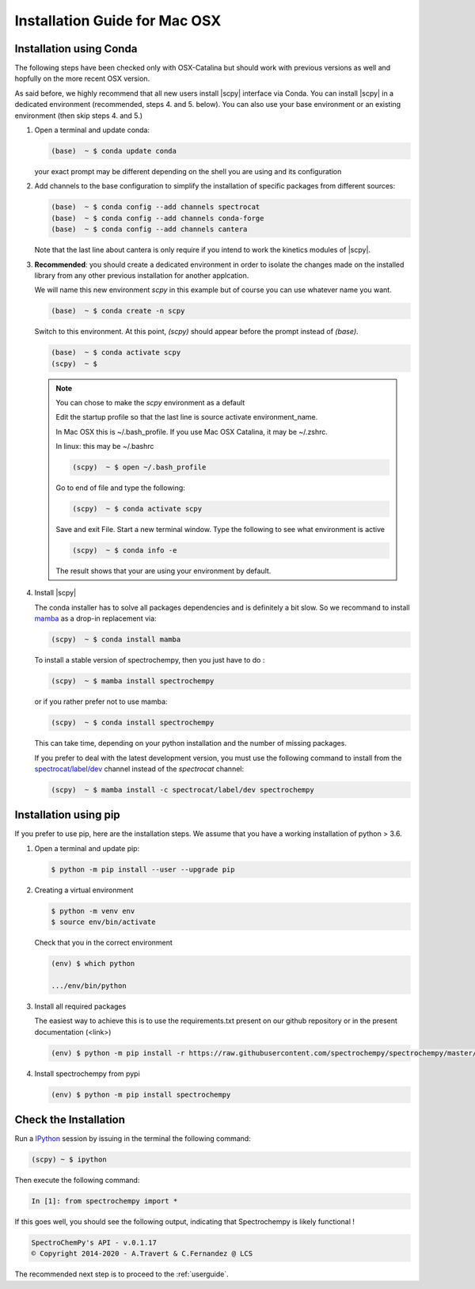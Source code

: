 .. _install_mac:

Installation Guide for Mac OSX
===============================

Installation using Conda
------------------------

.. _conda_mac:

The following steps have been checked only with OSX-Catalina but should work
with previous versions as well and
hopfully on the more recent OSX version.

As said before, we highly recommend that all new users install |scpy|
interface via Conda. You can install |scpy| in a dedicated
environment (recommended, steps 4. and 5. below). You can also use your base
environment or an existing environment
(then skip steps 4. and 5.)

#.  Open a terminal and update conda:

    .. sourcecode:: bash

        (base)  ~ $ conda update conda

    your exact prompt may be different depending on the shell you are using and
    its configuration

#.  Add channels to the base configuration to simplify the installation of
    specific packages from different sources:

    .. sourcecode:: bash

        (base)  ~ $ conda config --add channels spectrocat
        (base)  ~ $ conda config --add channels conda-forge
        (base)  ~ $ conda config --add channels cantera

    Note that the last line about cantera is only require if you intend to work
    the kinetics modules of |scpy|.

#.  **Recommended**: you should create a dedicated environment in order to
    isolate the changes made on the installed library from any other previous
    installation for another applcation.

    We will name this new environment `scpy` in this example
    but of course you can use whatever name you want.

    .. sourcecode:: bash

        (base)  ~ $ conda create -n scpy

    Switch to this environment. At this point, `(scpy)` should
    appear before the prompt instead of `(base)`.

    .. sourcecode:: bash

        (base)  ~ $ conda activate scpy
        (scpy)  ~ $

    .. Note::

       You can chose to make the `scpy` environment as a default

       Edit the startup profile so that the last line is source activate
       environment_name.

       In Mac OSX this is ~/.bash_profile. If you use Mac OSX Catalina, it may be
       ~/.zshrc.

       In linux: this may be ~/.bashrc

       .. sourcecode:: bash

            (scpy)  ~ $ open ~/.bash_profile

       Go to end of file and type the following:

       .. sourcecode:: bash

            (scpy)  ~ $ conda activate scpy

       Save and exit File. Start a new terminal window.
       Type the following to see what environment is active

       .. sourcecode:: bash

            (scpy)  ~ $ conda info -e

       The result shows that your are using your environment by default.

#. Install |scpy|

   The conda installer has to solve all packages dependencies and is definitely
   a bit slow. So we recommand to install `mamba <https://github.com/mamba-org/mamba>`__
   as a drop-in replacement via:

   .. sourcecode:: bash

        (scpy)  ~ $ conda install mamba

   To install a stable version of spectrochempy, then you just have to do :

   .. sourcecode:: bash

        (scpy)  ~ $ mamba install spectrochempy

   or if you rather prefer not to use mamba:

   .. sourcecode:: bash

        (scpy)  ~ $ conda install spectrochempy


   This can take time, depending on your python installation and the number of
   missing packages.

   If you prefer to deal with the latest development version, you must use the
   following command to install from the
   `spectrocat/label/dev <https://anaconda.org/spectrocat/spectrochempy>`_
   channel instead of the `spectrocat` channel:

   .. sourcecode:: bash

        (scpy)  ~ $ mamba install -c spectrocat/label/dev spectrochempy

Installation using pip
----------------------

If you prefer to use pip, here are the installation steps. We assume that you have a working installation of python > 3.6.

#. Open a terminal and update pip:

   .. sourcecode:: bash

        $ python -m pip install --user --upgrade pip

#. Creating a virtual environment

   .. sourcecode:: bash

        $ python -m venv env
        $ source env/bin/activate

   Check that you in the correct environment

   .. sourcecode:: bash

       (env) $ which python

       .../env/bin/python

#. Install all required packages

   The easiest way to achieve this is to use the requirements.txt present on our github repository or in the present documentation (<link>)

   .. sourcecode:: bash

     (env) $ python -m pip install -r https://raw.githubusercontent.com/spectrochempy/spectrochempy/master/requirements.txt

#. Install spectrochempy from pypi

   .. sourcecode:: bash

       (env) $ python -m pip install spectrochempy


Check the Installation
-----------------------

Run a `IPython <https://ipython.readthedocs.io/en/stable/>`_ session by issuing
in the terminal the following command:

.. sourcecode:: bash

    (scpy) ~ $ ipython

Then execute the following command:

.. sourcecode:: ipython

    In [1]: from spectrochempy import *

If this goes well, you should see the following output, indicating that
Spectrochempy is likely functional !

.. sourcecode:: ipython

    SpectroChemPy's API - v.0.1.17
    © Copyright 2014-2020 - A.Travert & C.Fernandez @ LCS

The recommended next step is to proceed to the :ref:`userguide`.
